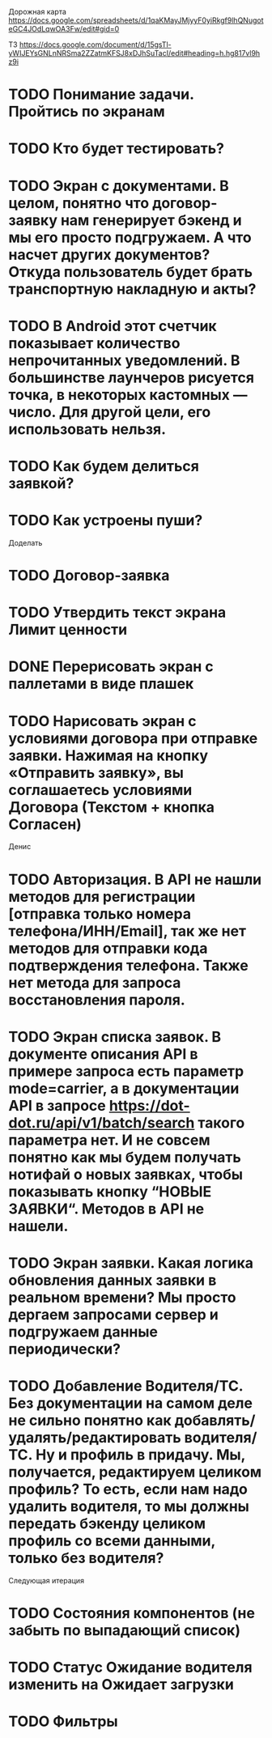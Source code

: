 
Дорожная карта
https://docs.google.com/spreadsheets/d/1qaKMayJMjyyF0yiRkgf9lhQNugoteGC4JOdLqwOA3Fw/edit#gid=0

ТЗ
https://docs.google.com/document/d/15gsTl-yWIJEYsGNLnNRSma2ZZatmKFSJ8xDJhSuTacI/edit#heading=h.hg817vl9hz9i

* TODO Понимание задачи. Пройтись по экранам
* TODO Кто будет тестировать?
* TODO Экран с документами. В целом, понятно что договор-заявку нам генерирует бэкенд и мы его просто подгружаем. А что насчет других документов? Откуда пользователь будет брать транспортную накладную и акты?
* TODO В Android этот счетчик показывает количество непрочитанных уведомлений. В большинстве лаунчеров рисуется точка, в некоторых кастомных — число. Для другой цели, его использовать нельзя. 
* TODO Как будем делиться заявкой?
* TODO Как устроены пуши?

Доделать
* TODO Договор-заявка
* TODO Утвердить текст экрана Лимит ценности
* DONE Перерисовать экран с паллетами в виде плашек
* TODO Нарисовать экран с условиями договора при отправке заявки. Нажимая на кнопку «Отправить заявку», вы соглашаетесь условиями Договора (Текстом + кнопка Согласен)

Денис
* TODO Авторизация. В API не нашли методов для регистрации [отправка только номера телефона/ИНН/Email], так же нет методов для отправки кода подтверждения телефона. Также нет метода для запроса восстановления пароля.
* TODO Экран списка заявок. В документе описания API в примере запроса есть параметр mode=carrier, а в документации API в запросе https://dot-dot.ru/api/v1/batch/search такого параметра нет. И не совсем понятно как мы будем получать нотифай о новых заявках, чтобы показывать кнопку “НОВЫЕ ЗАЯВКИ“. Методов в API не нашели.
* TODO Экран заявки. Какая логика обновления данных заявки в реальном времени? Мы просто дергаем запросами сервер и подгружаем данные периодически?
* TODO Добавление Водителя/ТС. Без документации на самом деле не сильно понятно как добавлять/удалять/редактировать водителя/ТС. Ну и профиль в придачу. Мы, получается, редактируем целиком профиль? То есть, если нам надо удалить водителя, то мы должны передать бэкенду целиком профиль со всеми данными, только без водителя?



Следующая итерация
* TODO Состояния компонентов (не забыть по выпадающий список)
* TODO Статус Ожидание водителя изменить на Ожидает загрузки
* TODO Фильтры 

